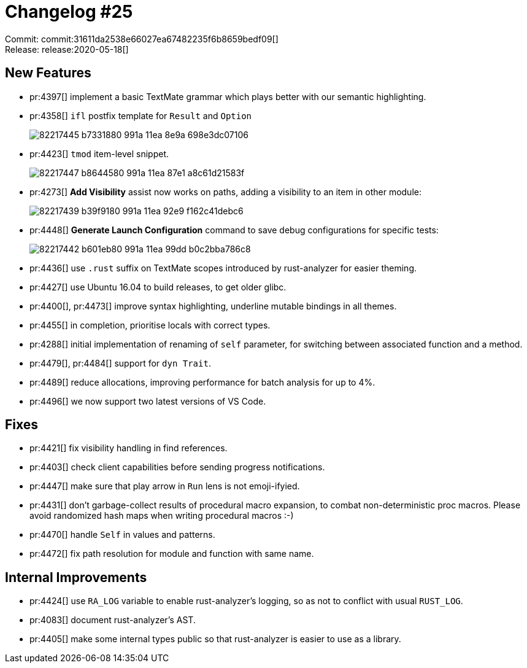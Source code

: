 = Changelog #25
:sectanchors:
:page-layout: post

Commit: commit:31611da2538e66027ea67482235f6b8659bedf09[] +
Release: release:2020-05-18[]

== New Features

* pr:4397[] implement a basic TextMate grammar which plays better with our semantic highlighting.
* pr:4358[] `ifl` postfix template for `Result` and `Option`
+
image::https://user-images.githubusercontent.com/1711539/82217445-b7331880-991a-11ea-8e9a-698e3dc07106.gif[]
* pr:4423[] `tmod` item-level snippet.
+
image::https://user-images.githubusercontent.com/1711539/82217447-b8644580-991a-11ea-87e1-a8c61d21583f.gif[]
* pr:4273[] **Add Visibility** assist now works on paths, adding a visibility to an item in other module:
+
image::https://user-images.githubusercontent.com/1711539/82217439-b39f9180-991a-11ea-92e9-f162c41debc6.gif[]

* pr:4448[] **Generate Launch Configuration** command to save debug configurations for specific tests:
+
image::https://user-images.githubusercontent.com/1711539/82217442-b601eb80-991a-11ea-99dd-b0c2bba786c8.gif[]

* pr:4436[] use `.rust` suffix on TextMate scopes introduced by rust-analyzer for easier theming.
* pr:4427[] use Ubuntu 16.04 to build releases, to get older glibc.
* pr:4400[], pr:4473[] improve syntax highlighting, underline mutable bindings in all themes.
* pr:4455[] in completion, prioritise locals with correct types.
* pr:4288[] initial implementation of renaming of `self` parameter, for switching between associated function and a method.
* pr:4479[], pr:4484[] support for `dyn Trait`.
* pr:4489[] reduce allocations, improving performance for batch analysis for up to 4%.
* pr:4496[] we now support two latest versions of VS Code.

== Fixes

* pr:4421[] fix visibility handling in find references.
* pr:4403[] check client capabilities before sending progress notifications.
* pr:4447[] make sure that play arrow in `Run` lens is not emoji-ifyied.
* pr:4431[] don't garbage-collect results of procedural macro expansion, to combat non-deterministic proc macros.
  Please avoid randomized hash maps when writing procedural macros :-)
* pr:4470[] handle `Self` in values and patterns.
* pr:4472[] fix path resolution for module and function with same name.

== Internal Improvements

* pr:4424[] use `RA_LOG` variable to enable rust-analyzer's logging, so as not to conflict with usual `RUST_LOG`.
* pr:4083[] document rust-analyzer's AST.
* pr:4405[] make some internal types public so that rust-analyzer is easier to use as a library.
